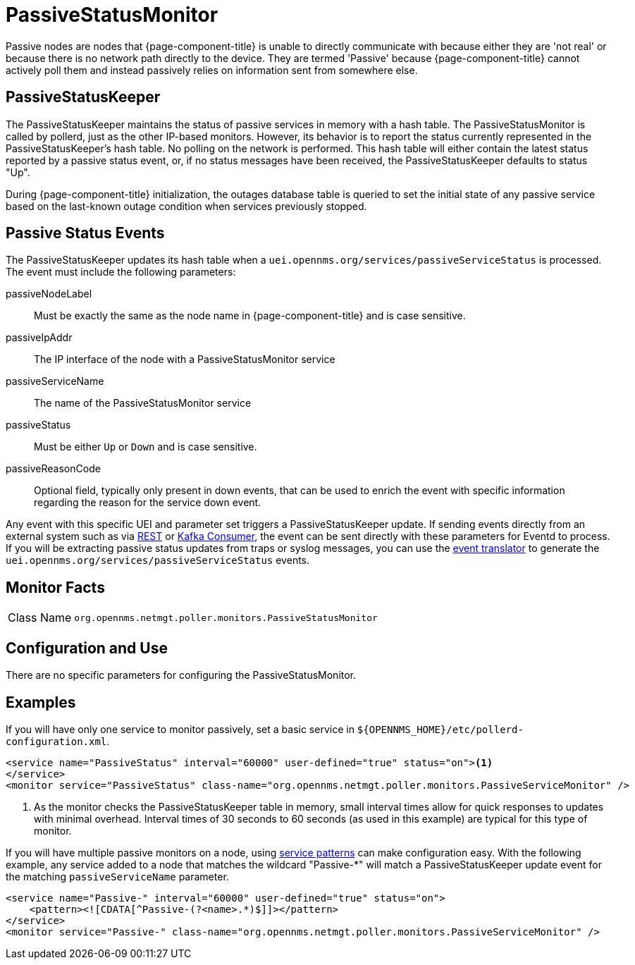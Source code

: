 
= PassiveStatusMonitor

Passive nodes are nodes that {page-component-title} is unable to directly communicate with because either they are 'not real' or because there is no network path directly to the device.
They are termed 'Passive' because {page-component-title} cannot actively poll them and instead passively relies on information sent from somewhere else.

[[ref-passivestatuskeeper]]
== PassiveStatusKeeper
The PassiveStatusKeeper maintains the status of passive services in memory with a hash table.
The PassiveStatusMonitor is called by pollerd, just as the other IP-based monitors.
However, its behavior is to report the status currently represented in the PassiveStatusKeeper's hash table.
No polling on the network is performed.
This hash table will either contain the latest status reported by a passive status event, or, if no status messages have been received, the PassiveStatusKeeper defaults to status "Up".

During {page-component-title} initialization, the outages database table is queried to set the initial state of any passive service based on the last-known outage condition when services previously stopped.

== Passive Status Events
The PassiveStatusKeeper updates its hash table when a `uei.opennms.org/services/passiveServiceStatus` is processed.
The event must include the following parameters:

passiveNodeLabel::
Must be exactly the same as the node name in {page-component-title} and is case sensitive.
passiveIpAddr::
The IP interface of the node with a PassiveStatusMonitor service
passiveServiceName::
The name of the PassiveStatusMonitor service
passiveStatus::
Must be either `Up` or `Down` and is case sensitive.
passiveReasonCode::
Optional field, typically only present in down events, that can be used to enrich the event with specific information regarding the reason for the service down event.

Any event with this specific UEI and parameter set triggers a PassiveStatusKeeper update.
If sending events directly from an external system such as via xref:operation:deep-dive/events/sources/rest.adoc[REST] or xref:operation:deep-dive/events/sources/kafka.adoc[Kafka Consumer], the event can be sent directly with these parameters for Eventd to process.
If you will be extracting passive status updates from traps or syslog messages, you can use the xref:operation:deep-dive/events/event-translator.adoc#ga-event-translator-psk[event translator] to generate the `uei.opennms.org/services/passiveServiceStatus` events.

== Monitor Facts

[cols="1,7"]
|===
| Class Name
| `org.opennms.netmgt.poller.monitors.PassiveStatusMonitor`
|===

== Configuration and Use

There are no specific parameters for configuring the PassiveStatusMonitor.


== Examples

If you will have only one service to monitor passively, set a basic service in `$\{OPENNMS_HOME}/etc/pollerd-configuration.xml`.

[source, xml]
----
<service name="PassiveStatus" interval="60000" user-defined="true" status="on"><1>
</service>
<monitor service="PassiveStatus" class-name="org.opennms.netmgt.poller.monitors.PassiveServiceMonitor" />
----
<1> As the monitor checks the PassiveStatusKeeper table in memory, small interval times allow for quick responses to updates with minimal overhead.
Interval times of 30 seconds to 60 seconds (as used in this example) are typical for this type of monitor.

If you will have multiple passive monitors on a node, using xref:operation:deep-dive/service-assurance/polling-packages.adoc#ga-pollerd-packages-patterns[service patterns] can make configuration easy.
With the following example, any service added to a node that matches the wildcard "Passive-*" will match a PassiveStatusKeeper update event for the matching `passiveServiceName` parameter.

[source, xml]
----
<service name="Passive-" interval="60000" user-defined="true" status="on">
    <pattern><![CDATA[^Passive-(?<name>.*)$]]></pattern>
</service>
<monitor service="Passive-" class-name="org.opennms.netmgt.poller.monitors.PassiveServiceMonitor" />
----
